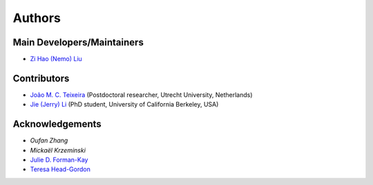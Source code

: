 Authors
=======

Main Developers/Maintainers
---------------------------

* `Zi Hao (Nemo) Liu`_

Contributors
------------

* `João M. C. Teixeira`_  (Postdoctoral researcher, Utrecht University, Netherlands)
* `Jie (Jerry) Li`_ (PhD student, University of California Berkeley, USA)

Acknowledgements
----------------
* `Oufan Zhang`
* `Mickaël Krzeminski`
* `Julie D. Forman-Kay`_
* `Teresa Head-Gordon`_

.. _Zi Hao (Nemo) Liu: https://github.com/menoliu
.. _João M. C. Teixeira: https://joaomcteixeira.github.io/
.. _Jie (Jerry) Li: https://github.com/JerryJohnsonLee
.. _Julie D. Forman-Kay: https://github.com/julie-forman-kay-lab
.. _Teresa Head-Gordon: https://github.com/THGLab
